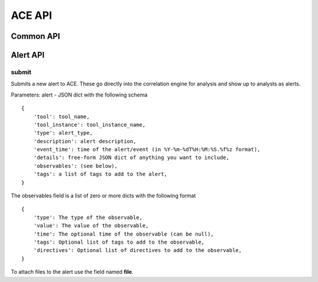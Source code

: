 ACE API
=======

Common API
----------

Alert API
---------

submit
~~~~~
Submits a new alert to ACE. These go directly into the correlation engine for
analysis and show up to analysts as alerts.

Parameters:
alert - JSON dict with the following schema
::

    {
        'tool': tool_name,
        'tool_instance': tool_instance_name,
        'type': alert_type,
        'description': alert description,
        'event_time': time of the alert/event (in %Y-%m-%dT%H:%M:%S.%f%z format),
        'details': free-form JSON dict of anything you want to include,
        'observables': (see below),
        'tags': a list of tags to add to the alert,
    }

The observables field is a list of zero or more dicts with the following format
::

    {
        'type': The type of the observable,
        'value': The value of the observable,
        'time': The optional time of the observable (can be null),
        'tags': Optional list of tags to add to the observable,
        'directives': Optional list of directives to add to the observable,
    }

To attach files to the alert use the field named **file**.
